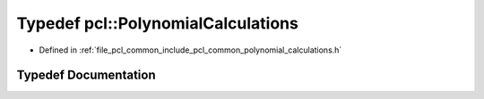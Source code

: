 .. _exhale_typedef_namespacepcl_1acaf4d7d16f01b5cc990fe58d17074d9e:

Typedef pcl::PolynomialCalculations
===================================

- Defined in :ref:`file_pcl_common_include_pcl_common_polynomial_calculations.h`


Typedef Documentation
---------------------


.. doxygentypedef:: pcl::PolynomialCalculations
